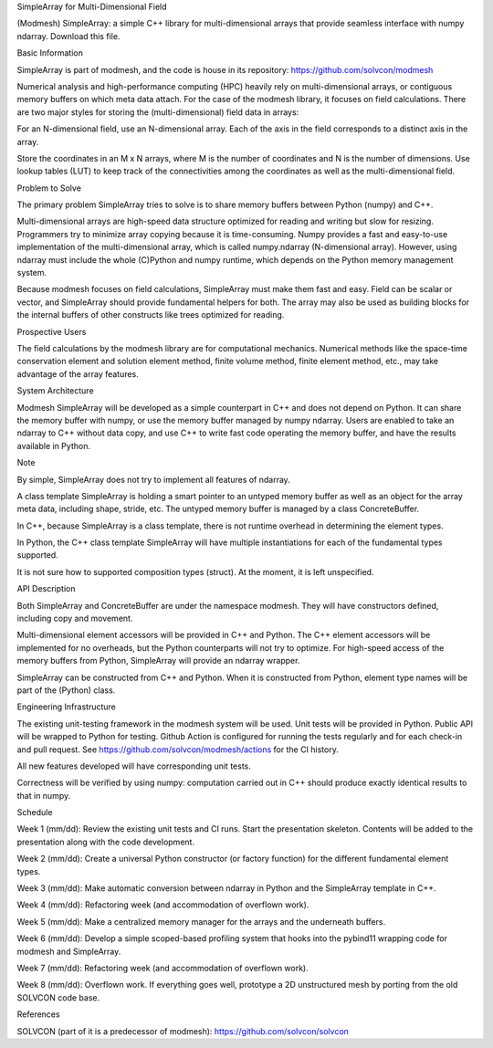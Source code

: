 SimpleArray for Multi-Dimensional Field

(Modmesh) SimpleArray: a simple C++ library for multi-dimensional arrays that provide seamless interface with numpy ndarray. Download this file.

Basic Information

SimpleArray is part of modmesh, and the code is house in its repository: https://github.com/solvcon/modmesh

Numerical analysis and high-performance computing (HPC) heavily rely on multi-dimensional arrays, or contiguous memory buffers on which meta data attach. For the case of the modmesh library, it focuses on field calculations. There are two major styles for storing the (multi-dimensional) field data in arrays:

For an N-dimensional field, use an N-dimensional array. Each of the axis in the field corresponds to a distinct axis in the array.

Store the coordinates in an M x N arrays, where M is the number of coordinates and N is the number of dimensions. Use lookup tables (LUT) to keep track of the connectivities among the coordinates as well as the multi-dimensional field.

Problem to Solve

The primary problem SimpleArray tries to solve is to share memory buffers between Python (numpy) and C++.

Multi-dimensional arrays are high-speed data structure optimized for reading and writing but slow for resizing. Programmers try to minimize array copying because it is time-consuming. Numpy provides a fast and easy-to-use implementation of the multi-dimensional array, which is called numpy.ndarray (N-dimensional array). However, using ndarray must include the whole (C)Python and numpy runtime, which depends on the Python memory management system.

Because modmesh focuses on field calculations, SimpleArray must make them fast and easy. Field can be scalar or vector, and SimpleArray should provide fundamental helpers for both. The array may also be used as building blocks for the internal buffers of other constructs like trees optimized for reading.

Prospective Users

The field calculations by the modmesh library are for computational mechanics. Numerical methods like the space-time conservation element and solution element method, finite volume method, finite element method, etc., may take advantage of the array features.

System Architecture

Modmesh SimpleArray will be developed as a simple counterpart in C++ and does not depend on Python. It can share the memory buffer with numpy, or use the memory buffer managed by numpy ndarray. Users are enabled to take an ndarray to C++ without data copy, and use C++ to write fast code operating the memory buffer, and have the results available in Python.

Note

By simple, SimpleArray does not try to implement all features of ndarray.

A class template SimpleArray is holding a smart pointer to an untyped memory buffer as well as an object for the array meta data, including shape, stride, etc. The untyped memory buffer is managed by a class ConcreteBuffer.

In C++, because SimpleArray is a class template, there is not runtime overhead in determining the element types.

In Python, the C++ class template SimpleArray will have multiple instantiations for each of the fundamental types supported.

It is not sure how to supported composition types (struct). At the moment, it is left unspecified.

API Description

Both SimpleArray and ConcreteBuffer are under the namespace modmesh. They will have constructors defined, including copy and movement.

Multi-dimensional element accessors will be provided in C++ and Python. The C++ element accessors will be implemented for no overheads, but the Python counterparts will not try to optimize. For high-speed access of the memory buffers from Python, SimpleArray will provide an ndarray wrapper.

SimpleArray can be constructed from C++ and Python. When it is constructed from Python, element type names will be part of the (Python) class.

Engineering Infrastructure

The existing unit-testing framework in the modmesh system will be used. Unit tests will be provided in Python. Public API will be wrapped to Python for testing. Github Action is configured for running the tests regularly and for each check-in and pull request. See https://github.com/solvcon/modmesh/actions for the CI history.

All new features developed will have corresponding unit tests.

Correctness will be verified by using numpy: computation carried out in C++ should produce exactly identical results to that in numpy.

Schedule

Week 1 (mm/dd):
Review the existing unit tests and CI runs. Start the presentation skeleton. Contents will be added to the presentation along with the code development.

Week 2 (mm/dd):
Create a universal Python constructor (or factory function) for the different fundamental element types.

Week 3 (mm/dd):
Make automatic conversion between ndarray in Python and the SimpleArray template in C++.

Week 4 (mm/dd):
Refactoring week (and accommodation of overflown work).

Week 5 (mm/dd):
Make a centralized memory manager for the arrays and the underneath buffers.

Week 6 (mm/dd):
Develop a simple scoped-based profiling system that hooks into the pybind11 wrapping code for modmesh and SimpleArray.

Week 7 (mm/dd):
Refactoring week (and accommodation of overflown work).

Week 8 (mm/dd):
Overflown work. If everything goes well, prototype a 2D unstructured mesh by porting from the old SOLVCON code base.

References

SOLVCON (part of it is a predecessor of modmesh): https://github.com/solvcon/solvcon
